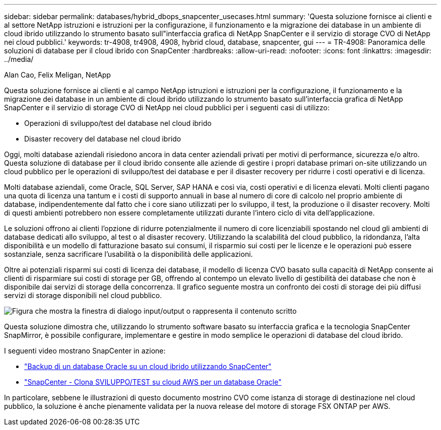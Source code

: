 ---
sidebar: sidebar 
permalink: databases/hybrid_dbops_snapcenter_usecases.html 
summary: 'Questa soluzione fornisce ai clienti e al settore NetApp istruzioni e istruzioni per la configurazione, il funzionamento e la migrazione dei database in un ambiente di cloud ibrido utilizzando lo strumento basato sull"interfaccia grafica di NetApp SnapCenter e il servizio di storage CVO di NetApp nei cloud pubblici.' 
keywords: tr-4908, tr4908, 4908, hybrid cloud, database, snapcenter, gui 
---
= TR-4908: Panoramica delle soluzioni di database per il cloud ibrido con SnapCenter
:hardbreaks:
:allow-uri-read: 
:nofooter: 
:icons: font
:linkattrs: 
:imagesdir: ../media/


Alan Cao, Felix Meligan, NetApp

[role="lead"]
Questa soluzione fornisce ai clienti e al campo NetApp istruzioni e istruzioni per la configurazione, il funzionamento e la migrazione dei database in un ambiente di cloud ibrido utilizzando lo strumento basato sull'interfaccia grafica di NetApp SnapCenter e il servizio di storage CVO di NetApp nei cloud pubblici per i seguenti casi di utilizzo:

* Operazioni di sviluppo/test del database nel cloud ibrido
* Disaster recovery del database nel cloud ibrido


Oggi, molti database aziendali risiedono ancora in data center aziendali privati per motivi di performance, sicurezza e/o altro. Questa soluzione di database per il cloud ibrido consente alle aziende di gestire i propri database primari on-site utilizzando un cloud pubblico per le operazioni di sviluppo/test dei database e per il disaster recovery per ridurre i costi operativi e di licenza.

Molti database aziendali, come Oracle, SQL Server, SAP HANA e così via, costi operativi e di licenza elevati. Molti clienti pagano una quota di licenza una tantum e i costi di supporto annuali in base al numero di core di calcolo nel proprio ambiente di database, indipendentemente dal fatto che i core siano utilizzati per lo sviluppo, il test, la produzione o il disaster recovery. Molti di questi ambienti potrebbero non essere completamente utilizzati durante l'intero ciclo di vita dell'applicazione.

Le soluzioni offrono ai clienti l'opzione di ridurre potenzialmente il numero di core licenziabili spostando nel cloud gli ambienti di database dedicati allo sviluppo, al test o al disaster recovery. Utilizzando la scalabilità del cloud pubblico, la ridondanza, l'alta disponibilità e un modello di fatturazione basato sui consumi, il risparmio sui costi per le licenze e le operazioni può essere sostanziale, senza sacrificare l'usabilità o la disponibilità delle applicazioni.

Oltre ai potenziali risparmi sui costi di licenza dei database, il modello di licenza CVO basato sulla capacità di NetApp consente ai clienti di risparmiare sui costi di storage per GB, offrendo al contempo un elevato livello di gestibilità dei database che non è disponibile dai servizi di storage della concorrenza. Il grafico seguente mostra un confronto dei costi di storage dei più diffusi servizi di storage disponibili nel cloud pubblico.

image:cvo_cloud_cost_comparision.png["Figura che mostra la finestra di dialogo input/output o rappresenta il contenuto scritto"]

Questa soluzione dimostra che, utilizzando lo strumento software basato su interfaccia grafica e la tecnologia SnapCenter SnapMirror, è possibile configurare, implementare e gestire in modo semplice le operazioni di database del cloud ibrido.

I seguenti video mostrano SnapCenter in azione:

* https://www.youtube.com/watch?v=-DDTVtd868Q&list=PLdXI3bZJEw7nofM6lN44eOe4aOSoryckg&index=35["Backup di un database Oracle su un cloud ibrido utilizzando SnapCenter"^]
* https://www.youtube.com/watch?v=NpeDbhK5f4c["SnapCenter - Clona SVILUPPO/TEST su cloud AWS per un database Oracle"^]


In particolare, sebbene le illustrazioni di questo documento mostrino CVO come istanza di storage di destinazione nel cloud pubblico, la soluzione è anche pienamente validata per la nuova release del motore di storage FSX ONTAP per AWS.
